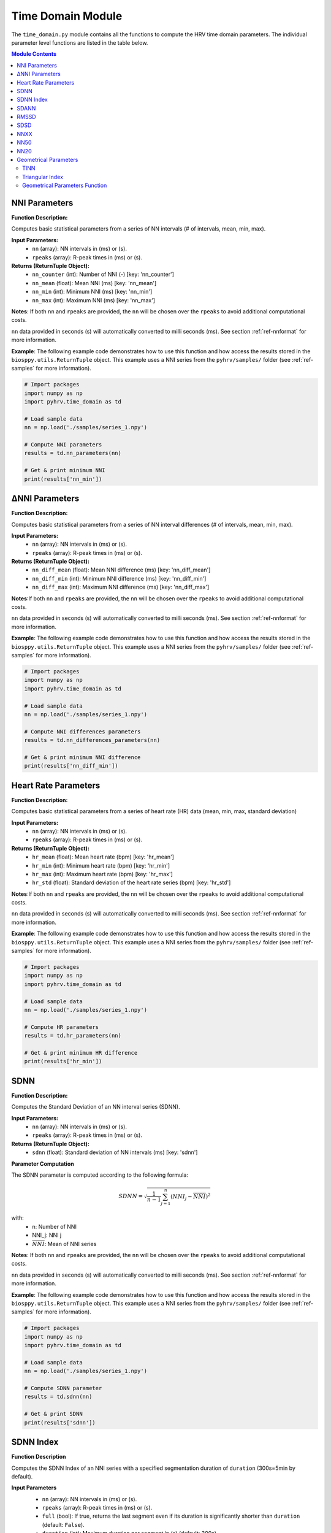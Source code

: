Time Domain Module
==================
The ``time_domain.py`` module contains all the functions to compute the HRV time domain parameters. The individual parameter level functions are listed in the table below.

.. contents:: Module Contents


NNI Parameters
##############

.. py:function:: pyhrv.time_domain.nn_parameters(nn=None, rpeaks=None)

**Function Description:**

Computes basic statistical parameters from a series of NN intervals (# of intervals, mean, min, max).

**Input Parameters:**
   - ``nn`` (array): NN intervals in (ms) or (s).
   - ``rpeaks`` (array): R-peak times in (ms) or (s).

**Returns (ReturnTuple Object):**
   - ``nn_counter`` (int): Number of NNI (-) [key: 'nn_counter']
   - ``nn_mean`` (float): Mean NNI (ms) [key: 'nn_mean']
   - ``nn_min`` (int): Minimum NNI (ms) [key: 'nn_min']
   - ``nn_max`` (int): Maximum NNI (ms) [key: 'nn_max']

**Notes**: If both ``nn`` and ``rpeaks`` are provided, the ``nn`` will be chosen over the ``rpeaks`` to avoid additional computational costs.

``nn`` data provided in seconds (s) will automatically converted to milli seconds (ms). See section :ref:`ref-nnformat` for more information.

**Example**:
The following example code demonstrates how to use this function and how access the results stored in the ``biosppy.utils.ReturnTuple`` object. This example uses a NNI series from the ``pyhrv/samples/`` folder (see :ref:`ref-samples` for more information).

.. code-block:: python

   # Import packages
   import numpy as np
   import pyhrv.time_domain as td

   # Load sample data
   nn = np.load('./samples/series_1.npy')

   # Compute NNI parameters
   results = td.nn_parameters(nn)

   # Get & print minimum NNI
   print(results['nn_min'])


∆NNI Parameters
###############

.. py:function:: pyhrv.time_domain.nn_differences_parameters(nn=None, rpeaks=None)

**Function Description:**

Computes basic statistical parameters from a series of NN interval differences (# of intervals, mean, min, max).

**Input Parameters:**
   - ``nn`` (array): NN intervals in (ms) or (s).
   - ``rpeaks`` (array): R-peak times in (ms) or (s).

**Returns (ReturnTuple Object):**
   - ``nn_diff_mean`` (float): Mean NNI difference (ms) [key: 'nn_diff_mean']
   - ``nn_diff_min`` (int): Minimum NNI difference (ms) [key: 'nn_diff_min']
   - ``nn_diff_max`` (int): Maximum NNI difference (ms) [key: 'nn_diff_max']

**Notes**:If both ``nn`` and ``rpeaks`` are provided, the ``nn`` will be chosen over the ``rpeaks`` to avoid additional computational costs.

``nn`` data provided in seconds (s) will automatically converted to milli seconds (ms). See section :ref:`ref-nnformat` for more information.

**Example**:
The following example code demonstrates how to use this function and how access the results stored in the ``biosppy.utils.ReturnTuple`` object. This example uses a NNI series from the ``pyhrv/samples/`` folder (see :ref:`ref-samples` for more information).

.. code-block:: python

   # Import packages
   import numpy as np
   import pyhrv.time_domain as td

   # Load sample data
   nn = np.load('./samples/series_1.npy')

   # Compute NNI differences parameters
   results = td.nn_differences_parameters(nn)

   # Get & print minimum NNI difference
   print(results['nn_diff_min'])

Heart Rate Parameters
#####################

.. py:function:: pyhrv.time_domain.hr_parameters(nn=None, rpeaks=None)

**Function Description:**

Computes basic statistical parameters from a series of heart rate (HR) data (mean, min, max, standard deviation)

**Input Parameters:**
   - ``nn`` (array): NN intervals in (ms) or (s).
   - ``rpeaks`` (array): R-peak times in (ms) or (s).

**Returns (ReturnTuple Object):**
   - ``hr_mean`` (float): Mean heart rate (bpm) [key: 'hr_mean']
   - ``hr_min`` (int): Minimum heart rate (bpm) [key: 'hr_min']
   - ``hr_max`` (int): Maximum heart rate (bpm) [key: 'hr_max']
   - ``hr_std`` (float): Standard deviation of the heart rate series (bpm) [key: 'hr_std']

**Notes**:If both ``nn`` and ``rpeaks`` are provided, the ``nn`` will be chosen over the ``rpeaks`` to avoid additional computational costs.

``nn`` data provided in seconds (s) will automatically converted to milli seconds (ms). See section :ref:`ref-nnformat` for more information.

**Example**:
The following example code demonstrates how to use this function and how access the results stored in the ``biosppy.utils.ReturnTuple`` object. This example uses a NNI series from the ``pyhrv/samples/`` folder (see :ref:`ref-samples` for more information).

.. code-block:: python

   # Import packages
   import numpy as np
   import pyhrv.time_domain as td

   # Load sample data
   nn = np.load('./samples/series_1.npy')

   # Compute HR parameters
   results = td.hr_parameters(nn)

   # Get & print minimum HR difference
   print(results['hr_min'])


.. _ref-sdnn:

SDNN
####
.. py:function:: pyhrv.time_domain.sdnn(nn=None, rpeaks=None)

**Function Description:**

Computes the Standard Deviation of an NN interval series (SDNN).

**Input Parameters:**
   - ``nn`` (array): NN intervals in (ms) or (s).
   - ``rpeaks`` (array): R-peak times in (ms) or (s).

**Returns (ReturnTuple Object):**
   - ``sdnn`` (float): Standard deviation of NN intervals (ms) [key: 'sdnn']

**Parameter Computation**

The SDNN parameter is computed according to the following formula:

.. math::

   SDNN = \sqrt{\frac{1}{n - 1} \sum_{j=1}^{n} (NNI_j - \overline{NNI})^2}

with:
   * n: Number of NNI
   * NNI_j: NNI j
   * :math:`\overline{NNI}`: Mean of NNI series

**Notes**: If both ``nn`` and ``rpeaks`` are provided, the ``nn`` will be chosen over the ``rpeaks`` to avoid additional computational costs.

``nn`` data provided in seconds (s) will automatically converted to milli seconds (ms). See section :ref:`ref-nnformat` for more information.

**Example**:
The following example code demonstrates how to use this function and how access the results stored in the ``biosppy.utils.ReturnTuple`` object. This example uses a NNI series from the ``pyhrv/samples/`` folder (see :ref:`ref-samples` for more information).

.. code-block:: python

   # Import packages
   import numpy as np
   import pyhrv.time_domain as td

   # Load sample data
   nn = np.load('./samples/series_1.npy')

   # Compute SDNN parameter
   results = td.sdnn(nn)

   # Get & print SDNN
   print(results['sdnn'])

SDNN Index
##########
.. py:function:: pyhrv.time_domain.sdnn_index(nn=None, rpeaks=None, full=False, duration=300)

**Function Description**

Computes the SDNN Index of an NNI series with a specified segmentation duration of ``duration`` (300s=5min by default).

**Input Parameters**
   - ``nn`` (array): NN intervals in (ms) or (s).
   - ``rpeaks`` (array): R-peak times in (ms) or (s).
   - ``full`` (bool): If true, returns the last segment even if its duration is significantly shorter than ``duration`` (default: ``False``).
   - ``duration`` (int): Maximum duration per segment in (s) (default: 300s)

   .. note:: ``full`` is ``False`` by default which causes the last segment to be dropped. For instance, if processing an NNI series of 12.5min and the default segment duration of 5min, the segmentation function would split this series into 3 segments of 5min, 5min and 2.5min in duration. In this case, the last segment greatly alter the SDNN Index. Set the ``full`` parameter to ``False`` to drop the last segment or to ``True`` to compute the SDNN Index even with shorter segments.

**Returns (ReturnTuple Object)**
   - ``sdnn_index`` (float): SDNN Index (ms) [key: 'sdnn_index']

**Parameter Computation**

The SDNN Index is computed using the ``pyhrv.time_domain.sdnn()`` (:ref:`ref-sdnn`) and the ``pyhrv.tools.segmentation()`` functions. First, the input NNI series is segmented into segments of ~5min in duration. Second, the SDNN parameter of each segment is computed. Finally, the mean value of all computed SDNN values is computed.

These steps are presented in the flow chart below.

.. figure:: /_static/sdnn_index.png
   :align: center

**Application Notes**

If both ``nn`` and ``rpeaks`` are provided, the ``nn`` will be chosen over the ``rpeaks`` to avoid additional computational costs.

``nn`` data provided in seconds (s) will automatically converted to milli seconds (ms). See section :ref:`ref-nnformat` for more information.

**Example**

The following example code demonstrates how to use this function and how access the results stored in the ``biosppy.utils.ReturnTuple`` object. This example uses a NNI series from the ``pyhrv/samples/`` folder (see :ref:`ref-samples` for more information).

.. code-block:: python

   # Import packages
   import numpy as np
   import pyhrv.time_domain as td

   # Load sample data
   nn = np.load('./samples/series_1.npy')

   # Compute SDNN Index parameter
   results = td.sdnn_index(nn)

   # Get & print SDNN Index
   print(results['sdnn_index'])

SDANN
#####
.. py:function:: pyhrv.time_domain.sdann(nn=None, rpeaks=None, full=False, duration=300)

**Function Description**

Computes the SDANN of an NNI series with a specified segmentation duration of ``duration`` (300s=5min by default).

**Input Parameters**
   - ``nn`` (array): NN intervals in (ms) or (s).
   - ``rpeaks`` (array): R-peak times in (ms) or (s).
   - ``full`` (bool): If true, returns the last segment even if it's significantly shorter than ``duration`` (default: :code:`False`).
   - ``duration`` (int): Maximum duration per segment in (s) (default: 300s)

   .. note:: ``full`` is ``False`` by default which causes the last segment to be dropped. For instance, if processing an NNI series of 12.5min and the default segment duration of 5min, the segmentation function would split this series into 3 segments of 5min, 5min and 2.5min in duration. In this case, the last segment greatly alter the SDNN Index. Set the ``full`` parameter to ``False`` to drop the last segment or to ``True`` to compute the SDNN Index even with shorter segments.

**Returns (ReturnTuple Object)**
   - ``sdann`` (float): SDANN (ms) [key: 'sdann']

**Parameter Computation**

The SDANN is computed using the ``pyhrv.time_domain.sdnn()`` and the ``pyhrv.tools.segmentation()`` functions. First, the input NNI series is segmented into segments of ~5min in duration. Second, the mean of each segment is computed. Finally, the SDNN all computed mean values is computed.

These steps are presented in the flow chart below.

.. figure:: /_static/sdann.png
   :align: center

**Application Notes**

If both ``nn`` and ``rpeaks`` are provided, the ``nn`` will be chosen over the ``rpeaks`` to avoid additional computational costs.

``nn`` data provided in seconds (s) will automatically converted to milli seconds (ms). See section :ref:`ref-nnformat` for more information.

**Example**

The following example code demonstrates how to use this function and how access the results stored in the ``biosppy.utils.ReturnTuple`` object. This example uses a NNI series from the ``pyhrv/samples/`` folder (see :ref:`ref-samples` for more information).

.. code-block:: python

   # Import packages
   import numpy as np
   import pyhrv.time_domain as td

   # Load sample data
   nn = np.load('./samples/series_1.npy')

   # Compute SDANN parameter
   results = td.sdann(nn)

   # Get & print SDANN
   print(results['sdann'])

RMSSD
#####
.. py:function:: pyhrv.time_domain.rmssd(nn=None, rpeaks=None)

**Function Description**

Computes the root mean of squared NNI differences.

**Input Parameters**
   - ``nn`` (array): NN intervals in (ms) or (s).
   - ``rpeaks`` (array): R-peak times in (ms) or (s).

**Returns (ReturnTuple Object)**
   - ``rmssd`` (float): Root mean of squared NNI differences (ms) [key: 'rmssd']

**Parameter Computation**

The RMSSD parameter is computed according to the following formula:

.. math::

   RMSSD = \sqrt{\frac{1}{n - 1} \sum_{j=1}^{n} \Delta {NNI_j}^2}

with:
   * :math:`n`: Number of NNI
   * :math:`\Delta NNI_j`: NNI differences

**Notes**
If both ``nn`` and ``rpeaks`` are provided, the ``nn`` will be chosen over the ``rpeaks`` to avoid additional computational costs.

``nn`` data provided in seconds (s) will automatically converted to milli seconds (ms). See section :ref:`ref-nnformat` for more information.

**Example**

The following example code demonstrates how to use this function and how access the results stored in the ``biosppy.utils.ReturnTuple`` object. This example uses a NNI series from the ``pyhrv/samples/`` folder (see :ref:`ref-samples` for more information).

.. code-block:: python

   # Import packages
   import numpy as np
   import pyhrv.time_domain as td

   # Load sample data
   nn = np.load('./samples/series_1.npy')

   # Compute RMSSD parameter
   results = td.rmssd(nn)

   # Get & print RMSSD
   print(results['rmssd'])

.. _ref-sdsd:

SDSD
#####
.. py:function:: pyhrv.time_domain.rmssd(nn=None, rpeaks=None)

**Function Description**

Standard deviation of NNI differences.

**Input Parameters**
   - ``nn`` (array): NN intervals in (ms) or (s).
   - ``rpeaks`` (array): R-peak times in (ms) or (s).

**Returns (ReturnTuple Object)**
   - key: ``sdsd`` (float): Standard deviation of NNI differences (ms) [key: 'sdsd']

**Parameter Computation**

The SDSD parameter is computed according to the following formula:

.. math::

   SDSD = \sqrt{\frac{1}{n - 1} \sum_{j=1}^{n} (\Delta {NNI_j} - \overline{\Delta NNI}^2}

with:
   * :math:`n`: Number of NNI
   * :math:`\Delta NNI_j`: NNI differences
   * :math:`\overline{NNI}`: Mean NNI

**Notes**

If both ``nn`` and ``rpeaks`` are provided, the ``nn`` will be chosen over the ``rpeaks`` to avoid additional computational costs.

``nn`` data provided in seconds (s) will automatically converted to milli seconds (ms). See section :ref:`ref-nnformat` for more information.

**Example**

The following example code demonstrates how to use this function and how access the results stored in the ``biosppy.utils.ReturnTuple`` object. This example uses a NNI series from the ``pyhrv/samples/`` folder (see :ref:`ref-samples` for more information).

.. code-block:: python

   # Import packages
   import numpy as np
   import pyhrv.time_domain as td

   # Load sample data
   nn = np.load('./samples/series_1.npy')

   # Compute SDSD parameter
   results = td.sdsd(nn)

   # Get & print SDSD
   print(results['sdsd'])

NNXX
####

.. py:function:: pyhrv.time_domain.nnXX(nn=None, rpeaks=None, threshold=None)

**Function Description**

Finds number of NN interval differences greater than a specified threshold and ratio between number of intervals > threshold and total number of NN interval differences.

**Input Parameters**
   - ``nn`` (array): NN intervals in (ms) or (s).
   - ``rpeaks`` (array): R-peak times in (ms) or (s).
   - ``threshold`` (int): hreshold for nnXX values in (ms).

**Returns (ReturnTuple Object)**
   - ``nnXX`` (int): Number of NN interval differences greater than the specified threshold (-) [key: 'nnXX' with XX = specified threshold]
   - ``pnnXX`` (float): Ratio between nnXX and total number of NN interval differences (-) [key: 'pnnXX' with XX = specified threshold]

**Exceptions:**
   - ``TypeError``: If no threshold is specified.
   - ``ValueError``: Threshold <= 0.

**Parameter Computation**

[TEXT]

**Application Notes**

If both ``nn`` and ``rpeaks`` are provided, the ``nn`` will be chosen over the ``rpeaks`` to avoid additional computational costs.

``nn`` data provided in seconds (s) will automatically converted to milli seconds (ms). See section :ref:`ref-nnformat` for more information.

**Example**

The following example code demonstrates how to use this function and how access the results stored in the ``biosppy.utils.ReturnTuple`` object. This example uses a NNI series from the ``pyhrv/samples/`` folder (see :ref:`ref-samples` for more information).

.. code-block:: python

   # Import packages
   import numpy as np
   import pyhrv.time_domain as td

   # Load sample data
   nn = np.load('./samples/series_1.npy')

   # Compute nnXX parameters with a threshold of 42ms
   results = td.nnXX(nn, threshold=42)

   # Get & print nnXX (here: nn42) value
   print(results['nn42'])

NN50
####

.. py:function:: pyhrv.time_domain.nn50(nn=None, rpeaks=None)

**Function Description:**

Find number of NN interval differences which are greater 50ms (NN50) and ratio between NN50 and total amount of NN intervals.

**Input Parameters:**
   - ``nn`` (array): NN intervals in (ms) or (s).
   - ``rpeaks`` (array): R-peak times in (ms) or (s).

**Returns (ReturnTuple Object):**
   - ``nn50`` (int): Number of NN interval differences greater 50ms [key: 'nn50']
   - ``pnn50`` (float): Ratio between NN50 and total number of NN intervals (ms) [key: 'pnn50']

**Parameter Computation**

[TEXT]

**Application Notes**

If both ``nn`` and ``rpeaks`` are provided, the ``nn`` will be chosen over the ``rpeaks`` to avoid additional computational costs.

``nn`` data provided in seconds (s) will automatically converted to milli seconds (ms). See section :ref:`ref-nnformat` for more information.

**Example**

The following example code demonstrates how to use this function and how access the results stored in the ``biosppy.utils.ReturnTuple`` object. This example uses a NNI series from the ``pyhrv/samples/`` folder (see :ref:`ref-samples` for more information).

.. code-block:: python

   # Import packages
   import numpy as np
   import pyhrv.time_domain as td

   # Load sample data
   nn = np.load('./samples/series_1.npy')

   # Compute nn50 parameters
   results = td.nn50(nn)

   # Get & print nn50
   print(results['nn50'])

NN20
####

.. py:function:: pyhrv.time_domain.nn20(nn=None, rpeaks=None)

**Function Description:**

Find number of NN interval differences which are greater 20ms (NN20) and the ratio between NN20 and total amount of NN intervals.

**Input Parameters:**
   - ``nn`` (array): NN intervals in (ms) or (s).
   - ``rpeaks`` (array): R-peak times in (ms) or (s).

**Returns (ReturnTuple Object):**
   - ``nn20`` (int): Number of NN interval differences greater 20ms [key: 'nn20']
   - ``pnn20`` (float): Ratio between NN20 and total number of NN intervals (ms) [key: 'pnn20']

**Parameter Computation**

The ``nn20`` parameter is the number of any ∆NNI > 20ms. The ``pnn20`` parameter is the ratio between the ``nn20`` parameter and the total number of ∆NNI.

**Notes**: If both ``nn`` and ``rpeaks`` are provided, the ``nn`` will be chosen over the ``rpeaks`` to avoid additional computational costs.

``nn`` data provided in seconds (s) will automatically converted to milli seconds (ms). See section :ref:`ref-nnformat` for more information.

**Example**:
The following example code demonstrates how to use this function and how access the results stored in the ``biosppy.utils.ReturnTuple`` object. This example uses a NNI series from the ``pyhrv/samples/`` folder (see :ref:`ref-samples` for more information).

.. code-block:: python

   # Import packages
   import numpy as np
   import pyhrv.time_domain as td

   # Load sample data
   nn = np.load('./samples/series_1.npy')

   # Compute nn20 parameters
   results = td.nn20(nn)

   # Get & print nn20
   print(results['nn20'])


Geometrical Parameters
######################

The geometrical parameters are computed based on the NNI histogram distribution. The TINN and Triangular Index are, in the most cases, provided together. However, ``pyHRV`` provides individual functions to individually compute the TINN (``pyhrv.time_domain.tinn()``) and Triangular Index (``pyhrv.time_domain.triangular_index()``) parameters. Additionally, the ``pyhrv.time_domain.geometrical_parameters()`` function allows you to compute all geometrical parameters and to join them in a single NNI histogram with using only a single function.

.. _ref-tinn:

TINN
----

.. py:function:: pyhrv.time_domain.tinn(nn=None, rpeaks=None, binsize=7.8125, plot=True, show=True, figsize=None, legend=True)

**Function Description:**

This function fits an interpolated triangle into the NNI histogram and computes its baseline width. See *Parameter
Computation* below for detailed information about the computation. As result, an NNI histogram (plot) as shown below is
computed.

.. figure:: /_static/tinn.png
   :align: center
   :scale: 40%

**Input Parameters:**
   - ``nn`` (array): NN intervals in (ms) or (s).
   - ``rpeaks`` (array): R-peak times in (ms) or (s).
   - ``binsize`` (int, float, optional): Bin size of the histogram bins (default: 7.8125ms).
   - ``plot`` (bool, optional): If True, create the histogram plot figure using ``matplotlib``. If False, the histogram data is computed using ``numpy`` with generating a histogram plot figure (default: True).
   - ``show`` (bool, optional): If True, shows the histogram plot figure (default: True).
   - ``figsize`` (array, optional): 2-element array with the ``matplotlib`` figure size ``figsize``. Format: ``figsize=(width, height)`` (default: will be set to (6, 6) if input is None).
   - ``legend`` (bool, optional): If True, adds legend to the histogram plot figure (default: True).

.. note::

   The ``binsize`` is pre-defined at 7.8125ms and is determined from the minimum suitable sampling frequency for ECG signals of 128Hz as recommended by the `HRV Guidelines <https://www.ahajournals.org/doi/full/10.1161/01.cir.93.5.1043>`_. At this sampling frequency, the temporal resolution of the signal used to derive NNI series is limited at 7.8125ms (= 1/128Hz).

**Returns (ReturnTuple Object)**

The results of this function are returned in a ``biosppy.utils.ReturnTuple`` object (see also :ref:`ref-returntuple`. Use the following keys below (on the left) to index the results.

   - ``tinn_histogram`` (matplotlib figure object): Histogram plot figure (only if input parameter ``plot`` is True
   - ``tinn_n`` (float): N value of the TINN computation (left corner of the interpolated triangle at (N, 0))
   - ``tinn_m`` (float): M value of the TINN computation (right corner of the interpolated triangle at (M, 0))
   - ``tinn`` (float): TINN (baseline width of the interpolated triangle) [ms]

**Parameter Computation**

The TINN parameters are computed based on the interpolation of a triangle into the NNI distribution. The positioning of the triangle's edges are determined by the following procedure: The first edge is positioned at the point *(D(X), X)* with *D(X)* being the histogram's maximum and *X* the bin containing the maximum. The other two edges are positioned at the points *(N, 0)* and *(M, 0)*. Finally, *N* and *M* are determined by finding the interpolated triangle with the best fit to the NNI histogram using the least squares method, as presented by the following formula:

.. math::

   E(n, N, M) = min{\sum (D(X) - q(n, N, M))^2}

with:
   * :math:`E(n)`: Error of the triangular interpolation with the best fit to the distribution
   * :math:`D(X)`: NNI distribution
   * :math:`q(n, N, m)`: Triangular interpolation function
   * :math:`n`: Bin
   * :math:`N`: N value determining the left corner of the interpolated triangle
   * :math:`M`: M value determining the right corner of the interpolated triangle

The main flow of this function is presented in the following flowchart:

.. figure:: /_static/tinn_flowchart.png
   :align: center

**Application Notes**

If both ``nn`` and ``rpeaks`` are provided, the ``nn`` will be chosen over the ``rpeaks`` to avoid additional computational costs.

``nn`` data provided in seconds (s) will automatically converted to milli seconds (ms). See section :ref:`ref-nnformat` for more information.

Use the ``legend`` input parameter do show or hide the legend in the histogram figure.

The ``show`` parameter only has effect if ``plot`` is set to True. If ``plot`` is False, no plot figure will be
generated, therefore, no figure can be shown using the ``show`` parameter.

**Example**

The following example code demonstrates how to use this function and how access the results stored in the ``biosppy.utils.ReturnTuple`` object. This example uses a NNI series from the ``pyhrv/samples/`` folder (see :ref:`ref-samples` for more information).

.. code-block:: python

   # Import packages
   import numpy as np
   import pyhrv.time_domain as td

   # Load sample data
   nn = np.load('./samples/series_1.npy')

   # Compute TINN parameters
   results = td.tinn(nn)

   # Get & print TINN and the N value
   print(results['tinn'])
   print(results['tinn_n'])

.. _ref-triindex:

Triangular Index
----------------

.. py:function:: pyhrv.time_domain.triangular_index(nn=None, rpeaks=None, binsize=7.8125, plot=True, show=True, figsize=None,legend=True)

**Function Description:**

Computes the triangular index based on the NN interval histogram.

.. figure:: /_static/trindex.png
   :align: center
   :scale: 40%

**Input Parameters:**
   - ``nn`` (array): NN intervals in (ms) or (s).
   - ``rpeaks`` (array): R-peak times in (ms) or (s).
   - ``binsize`` (int, float, optional): Bin size of the histogram bins (default: 7.8125ms).
   - ``plot`` (bool, optional): If True, create the histogram plot figure using ``matplotlib``. If False, the histogram data is computed using ``numpy`` with generating a histogram plot figure (default: True).
   - ``show`` (bool, optional): If True, shows the histogram plot figure (default: True).
   - ``figsize`` (array, optional): 2-element array with the ``matplotlib`` figure size ``figsize``. Format: ``figsize=(width, height)`` (default: will be set to (6, 6) if input is None).
   - ``legend`` (bool, optional): If True, adds legend to the histogram plot figure (default: True).

.. note::

   The ``binsize`` is pre-defined at 7.8125ms and is determined from the minimum suitable sampling frequency for ECG signals of 128Hz as recommended by the `HRV Guidelines <https://www.ahajournals.org/doi/full/10.1161/01.cir.93.5.1043>`_. At this sampling frequency, the temporal resolution of the signal used to derive NNI series is limited at 7.8125ms (= 1/128Hz).

**Returns (ReturnTuple Object):**

The results of this function are returned in a ``biosppy.utils.ReturnTuple`` object (see also :ref:`ref-returntuple`. Use the following keys below (on the left) to index the results.

   - ``tinn_histogram`` (matplotlib figure object): Histogram plot figure (only if input parameter ``plot`` is True
   - ``tinn_n`` (float): N value of the TINN computation (left corner of the interpolated triangle at (N, 0))
   - ``tinn_m`` (float): M value of the TINN computation (right corner of the interpolated triangle at (M, 0))
   - ``tinn`` (float): TINN (baseline width of the interpolated triangle) [ms]

**Parameter Computation**

The Triangular Index is computed as the ratio between the total number of NNIs and the maximum of the NNI histogram
distribution (D(x)).

.. math::

   Tri = \frac{Number of NNIs}{D(X)}

**Application Notes**

If both ``nn`` and ``rpeaks`` are provided, the ``nn`` will be chosen over the ``rpeaks`` to avoid additional computational costs.

``nn`` data provided in seconds (s) will automatically converted to milli seconds (ms). See section :ref:`ref-nnformat` for more information.

Use the ``legend`` input parameter do show or hide the legend in the histogram figure.

The ``show`` parameter only has effect if ``plot`` is set to True. If ``plot`` is False, no plot figure will be
generated, therefore, no figure can be shown using the ``show`` parameter.

**Example**

The following example code demonstrates how to use this function and how access the results stored in the ``biosppy.utils.ReturnTuple`` object. This example uses a NNI series from the ``pyhrv/samples/`` folder (see :ref:`ref-samples` for more information).

.. code-block:: python

   # Import packages
   import numpy as np
   import pyhrv.time_domain as td

   # Load sample data
   nn = np.load('./samples/series_1.npy')

   # Compute Triangular Index parameters
   results = td.triangular_index(nn)

   # Get & print the Triangular Index
   print(results['tri_index'])

Geometrical Parameters Function
-------------------------------

.. py:function:: pyhrv.time_domain.geometrical_parameters(nn=None, rpeaks=None, binsize=7.8125, plot=True, show=True, figsize=None, legend=True)

**Function Description:**

Computes all the geometrical parameters based on the NNI histogram (Triangular Index, TINN, N, M) and returns them in a single histogram plot figure.

.. figure:: /_static/geometrical.png
   :align: center
   :scale: 40%

**Input Parameters:**
   - ``nn`` (array): NN intervals in (ms) or (s).
   - ``rpeaks`` (array): R-peak times in (ms) or (s).
   - ``binsize`` (int, float, optional): Bin size of the histogram bins (default: 7.8125ms).
   - ``plot`` (bool, optional): If True, create the histogram plot figure using ``matplotlib``. If False, the histogram data is computed using ``numpy`` with generating a histogram plot figure (default: True).
   - ``show`` (bool, optional): If True, shows the histogram plot figure (default: True).
   - ``figsize`` (array, optional): 2-element array with the ``matplotlib`` figure size ``figsize``. Format: ``figsize=(width, height)`` (default: will be set to (6, 6) if input is None).
   - ``legend`` (bool, optional): If True, adds legend to the histogram plot figure (default: True).

.. note::

   The ``binsize`` is pre-defined at 7.8125ms and is determined from the minimum suitable sampling frequency for ECG signals of 128Hz as recommended by the `HRV Guidelines <https://www.ahajournals.org/doi/full/10.1161/01.cir.93.5.1043>`_. At this sampling frequency, the temporal resolution of the signal used to derive NNI series is limited at 7.8125ms (= 1/128Hz).

**Returns (ReturnTuple Object):**

The results of this function are returned in a ``biosppy.utils.ReturnTuple`` object (see also :ref:`ref-returntuple`. Use the following keys below (on the left) to index the results.

   - ``nn_histogram`` (matplotlib figure object): Histogram plot figure (only if input parameter ``plot`` is True
   - ``tinn_n`` (float): N value of the TINN computation (left corner of the interpolated triangle at (N, 0))
   - ``tinn_m`` (float): M value of the TINN computation (right corner of the interpolated triangle at (M, 0))
   - ``tinn`` (float): TINN (baseline width of the interpolated triangle) [ms]
   - ``tri_index`` (float): Triangular index [ms]

**Parameter Computation**

See :ref:`ref-tinn` and :ref:`ref-triindex` for detailed information.

**Application Notes**

If both ``nn`` and ``rpeaks`` are provided, the ``nn`` will be chosen over the ``rpeaks`` to avoid additional computational costs.

``nn`` data provided in seconds (s) will automatically converted to milli seconds (ms). See section :ref:`ref-nnformat` for more information.

Use the ``legend`` input parameter do show or hide the legend in the histogram figure.

The ``show`` parameter only has effect if ``plot`` is set to True. If ``plot`` is False, no plot figure will be
generated, therefore, no figure can be shown using the ``show`` parameter.

**Example**

The following example code demonstrates how to use this function and how access the results stored in the ``biosppy.utils.ReturnTuple`` object. This example uses a NNI series from the ``pyhrv/samples/`` folder (see :ref:`ref-samples` for more information).

.. code-block:: python

   # Import packages
   import numpy as np
   import pyhrv.time_domain as td

   # Load sample data
   nn = np.load('./samples/series_1.npy')

   # Compute Triangular Index parameters
   results = td.geometrical_parameters(nn)

   # Get & print the Triangular Index & the TINN value
   print(results['tri_index'])
   print(results['tinn'])


.. _ref-timedomain:


